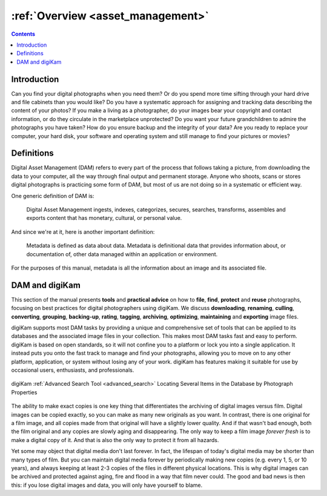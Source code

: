 .. meta::
   :description: Overview to Digital Asset Management
   :keywords: digiKam, documentation, user manual, photo management, open source, free, learn, easy, digital, asset, management

.. metadata-placeholder

   :authors: - digiKam Team

   :license: see Credits and License page for details (https://docs.digikam.org/en/credits_license.html)

.. _dam_overview:

:ref:`Overview <asset_management>`
==================================

.. contents::

Introduction
------------

Can you find your digital photographs when you need them? Or do you spend more time sifting through your hard drive and file cabinets than you would like? Do you have a systematic approach for assigning and tracking data describing the content of your photos? If you make a living as a photographer, do your images bear your copyright and contact information, or do they circulate in the marketplace unprotected? Do you want your future grandchildren to admire the photographs you have taken? How do you ensure backup and the integrity of your data? Are you ready to replace your computer, your hard disk, your software and operating system and still manage to find your pictures or movies?

Definitions
-----------

Digital Asset Management (DAM) refers to every part of the process that follows taking a picture, from downloading the data to your computer, all the way through final output and permanent storage. Anyone who shoots, scans or stores digital photographs is practicing some form of DAM, but most of us are not doing so in a systematic or efficient way.

One generic definition of DAM is:

    Digital Asset Management ingests, indexes, categorizes, secures, searches, transforms, assembles and exports content that has monetary, cultural, or personal value.

And since we're at it, here is another important definition:

    Metadata is defined as data about data. Metadata is definitional data that provides information about, or documentation of, other data managed within an application or environment.

For the purposes of this manual, metadata is all the information about an image and its associated file.

DAM and digiKam
---------------

This section of the manual presents **tools** and **practical advice** on how to **file**, **find**, **protect** and **reuse** photographs, focusing on best practices for digital photographers using digiKam. We discuss **downloading**, **renaming**, **culling**, **converting**, **grouping**, **backing-up**, **rating**, **tagging**, **archiving**, **optimizing**, **maintaining** and **exporting** image files.

digiKam supports most DAM tasks by providing a unique and comprehensive set of tools that can be applied to its databases and the associated image files in  your collection. This makes most DAM tasks fast and easy to perform. digiKam is based on open standards, so it will not confine you to a platform or lock you into a single application. It instead puts you onto the fast track to manage and find your photographs, allowing you to move on to any other platform, application, or system without losing any of your work. digiKam has features making it suitable for use by occasional users, enthusiasts, and professionals.

.. figure:: images/dam_adv_search_tool.webp
    :alt:
    :align: center

    digiKam :ref:`Advanced Search Tool <advanced_search>` Locating Several Items in the Database by Photograph Properties

The ability to make exact copies is one key thing that differentiates the archiving of digital images versus film. Digital images can be copied exactly, so you can make as many new originals as you want. In contrast, there is one original for a film image, and all copies made from that original will have a slightly lower quality. And if that wasn't bad enough, both the film original and any copies are slowly aging and disappearing. The only way to keep a film image *forever fresh* is to make a digital copy of it. And that is also the only way to protect it from all hazards.

Yet some may object that digital media don't last forever. In fact, the lifespan of today's digital media may be shorter than many types of film. But you can maintain digital media forever by periodically making new copies (e.g. every 1, 5, or 10 years), and always keeping at least 2-3 copies of the files in different physical locations. This is why digital images can be archived and protected against aging, fire and flood in a way that film never could. The good and bad news is then this: if you lose digital images and data, you will only have yourself to blame.
